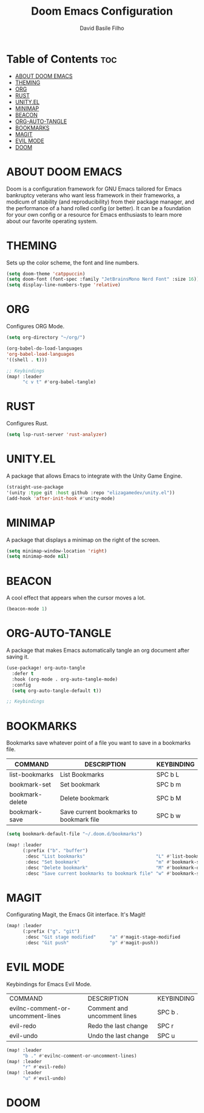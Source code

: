 #+title: Doom Emacs Configuration
#+author: David Basile Filho
#+startup: showeverything
#+description: An org document for David Basile Filho's Doom Emacs Configurations
#+property: header-args :tangle config.el
#+auto_tangle: t

* Table of Contents :toc:
- [[#about-doom-emacs][ABOUT DOOM EMACS]]
- [[#theming][THEMING]]
- [[#org][ORG]]
- [[#rust][RUST]]
- [[#unityel][UNITY.EL]]
- [[#minimap][MINIMAP]]
- [[#beacon][BEACON]]
- [[#org-auto-tangle][ORG-AUTO-TANGLE]]
- [[#bookmarks][BOOKMARKS]]
- [[#magit][MAGIT]]
- [[#evil-mode][EVIL MODE]]
- [[#doom][DOOM]]

* ABOUT DOOM EMACS
Doom is a configuration framework for GNU Emacs tailored for Emacs bankruptcy veterans who want less framework in their frameworks, a modicum of stability (and reproducibility) from their package manager, and the performance of a hand rolled config (or better). It can be a foundation for your own config or a resource for Emacs enthusiasts to learn more about our favorite operating system.

* THEMING
Sets up the color scheme, the font and line numbers.

#+begin_src emacs-lisp
(setq doom-theme 'catppuccin)
(setq doom-font (font-spec :family "JetBrainsMono Nerd Font" :size 16))
(setq display-line-numbers-type 'relative)
#+end_src

* ORG
Configures ORG Mode.

#+begin_src emacs-lisp
(setq org-directory "~/org/")

(org-babel-do-load-languages
'org-babel-load-languages
'((shell . t)))

;; Keybindings
(map! :leader
      "c v t" #'org-babel-tangle)
#+end_src

* RUST
Configures Rust.

#+begin_src emacs-lisp
(setq lsp-rust-server 'rust-analyzer)
#+end_src

* UNITY.EL
A package that allows Emacs to integrate with the Unity Game Engine.

#+begin_src emacs-lisp
(straight-use-package
'(unity :type git :host github :repo "elizagamedev/unity.el"))
(add-hook 'after-init-hook #'unity-mode)
#+end_src

* MINIMAP
A package that displays a minimap on the right of the screen.

#+begin_src emacs-lisp
(setq minimap-window-location 'right)
(setq minimap-mode nil)
#+end_src

* BEACON
A cool effect that appears when the cursor moves a lot.

#+begin_src emacs-lisp
(beacon-mode 1)
#+end_src

* ORG-AUTO-TANGLE
A package that makes Emacs automatically tangle an org document after saving it.

#+begin_src emacs-lisp
(use-package! org-auto-tangle
  :defer t
  :hook (org-mode . org-auto-tangle-mode)
  :config
  (setq org-auto-tangle-default t))

;; Keybindings
#+end_src

* BOOKMARKS
Bookmarks save whatever point of a file you want to save in a bookmarks file.

| COMMAND         | DESCRIPTION                             | KEYBINDING |
|-----------------+-----------------------------------------+------------|
| list-bookmarks  | List Bookmarks                          | SPC b L    |
| bookmark-set    | Set bookmark                            | SPC b m    |
| bookmark-delete | Delete bookmark                         | SPC b M    |
| bookmark-save   | Save current bookmarks to bookmark file | SPC b w    |

#+begin_src emacs-lisp
(setq bookmark-default-file "~/.doom.d/bookmarks")

(map! :leader
      (:prefix ("b". "buffer")
       :desc "List bookmarks"                          "L" #'list-bookmarks
       :desc "Set bookmark"                            "m" #'bookmark-set
       :desc "Delete bookmark"                         "M" #'bookmark-delete
       :desc "Save current bookmarks to bookmark file" "w" #'bookmark-save))

#+end_src

* MAGIT
Configurating Magit, the Emacs Git interface. It's Magit!

#+begin_src emacs-lisp
(map! :leader
      (:prefix ("g". "git")
       :desc "Git stage modified"     "a" #'magit-stage-modified
       :desc "Git push"               "p" #'magit-push))
#+end_src

* EVIL MODE
Keybindings for Emacs Evil Mode.

| COMMAND                           | DESCRIPTION                 | KEYBINDING |
| evilnc-comment-or-uncomment-lines | Comment and uncomment lines | SPC b .    |
| evil-redo                         | Redo the last change        | SPC r      |
| evil-undo                         | Undo the last change        | SPC u      |

#+begin_src emacs-lisp
(map! :leader
      "b ." #'evilnc-comment-or-uncomment-lines)
(map! :leader
      "r" #'evil-redo)
(map! :leader
      "u" #'evil-undo)
#+end_src

* DOOM

